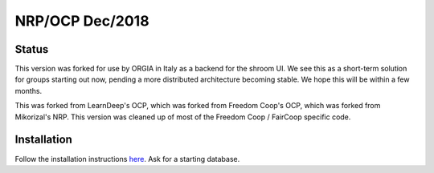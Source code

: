 NRP/OCP Dec/2018
============================

Status
---------

This version was forked for use by ORGIA in Italy as a backend for the shroom UI.  We see this as a short-term solution for groups starting out now, pending a more distributed architecture becoming stable. We hope this will be within a few months.

This was forked from LearnDeep's OCP, which was forked from Freedom Coop's OCP, which was forked from Mikorizal's NRP.  This version was cleaned up of most of the Freedom Coop / FairCoop specific code.

Installation
----------------------------

Follow the installation instructions `here <https://github.com/opencooperativeecosystem/valuenetwork/blob/master/docs/install.txt>`_.  Ask for a starting database.

